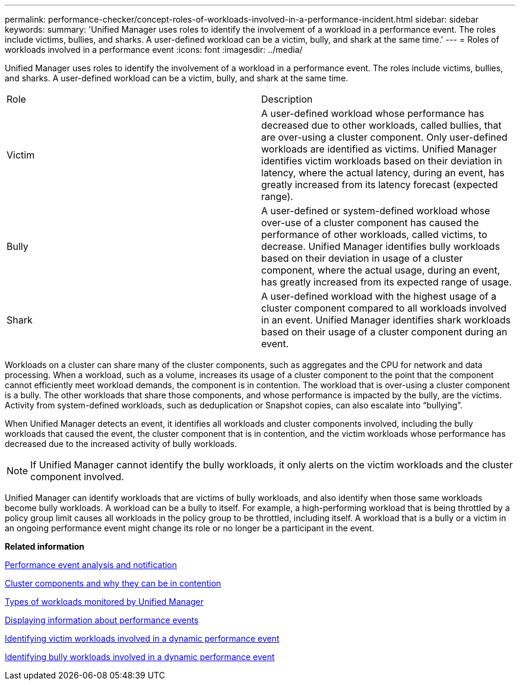 ---
permalink: performance-checker/concept-roles-of-workloads-involved-in-a-performance-incident.html
sidebar: sidebar
keywords: 
summary: 'Unified Manager uses roles to identify the involvement of a workload in a performance event. The roles include victims, bullies, and sharks. A user-defined workload can be a victim, bully, and shark at the same time.'
---
= Roles of workloads involved in a performance event
:icons: font
:imagesdir: ../media/

[.lead]
Unified Manager uses roles to identify the involvement of a workload in a performance event. The roles include victims, bullies, and sharks. A user-defined workload can be a victim, bully, and shark at the same time.

|===
| Role| Description
a|
Victim
a|
A user-defined workload whose performance has decreased due to other workloads, called bullies, that are over-using a cluster component. Only user-defined workloads are identified as victims. Unified Manager identifies victim workloads based on their deviation in latency, where the actual latency, during an event, has greatly increased from its latency forecast (expected range).
a|
Bully
a|
A user-defined or system-defined workload whose over-use of a cluster component has caused the performance of other workloads, called victims, to decrease. Unified Manager identifies bully workloads based on their deviation in usage of a cluster component, where the actual usage, during an event, has greatly increased from its expected range of usage.
a|
Shark
a|
A user-defined workload with the highest usage of a cluster component compared to all workloads involved in an event. Unified Manager identifies shark workloads based on their usage of a cluster component during an event.
|===
Workloads on a cluster can share many of the cluster components, such as aggregates and the CPU for network and data processing. When a workload, such as a volume, increases its usage of a cluster component to the point that the component cannot efficiently meet workload demands, the component is in contention. The workload that is over-using a cluster component is a bully. The other workloads that share those components, and whose performance is impacted by the bully, are the victims. Activity from system-defined workloads, such as deduplication or Snapshot copies, can also escalate into "`bullying`".

When Unified Manager detects an event, it identifies all workloads and cluster components involved, including the bully workloads that caused the event, the cluster component that is in contention, and the victim workloads whose performance has decreased due to the increased activity of bully workloads.

[NOTE]
====
If Unified Manager cannot identify the bully workloads, it only alerts on the victim workloads and the cluster component involved.
====

Unified Manager can identify workloads that are victims of bully workloads, and also identify when those same workloads become bully workloads. A workload can be a bully to itself. For example, a high-performing workload that is being throttled by a policy group limit causes all workloads in the policy group to be throttled, including itself. A workload that is a bully or a victim in an ongoing performance event might change its role or no longer be a participant in the event.

*Related information*

xref:reference-performance-event-analysis-and-notification.adoc[Performance event analysis and notification]

xref:concept-cluster-components-and-why-they-can-be-in-contention.adoc[Cluster components and why they can be in contention]

xref:concept-types-of-workloads-monitored-by-unified-manager.adoc[Types of workloads monitored by Unified Manager]

xref:task-displaying-information-about-a-performance-event.adoc[Displaying information about performance events]

xref:task-identifying-victim-workloads-involved-in-a-performance-event.adoc[Identifying victim workloads involved in a dynamic performance event]

xref:task-identifying-bully-workloads-involved-in-a-performance-event.adoc[Identifying bully workloads involved in a dynamic performance event]
